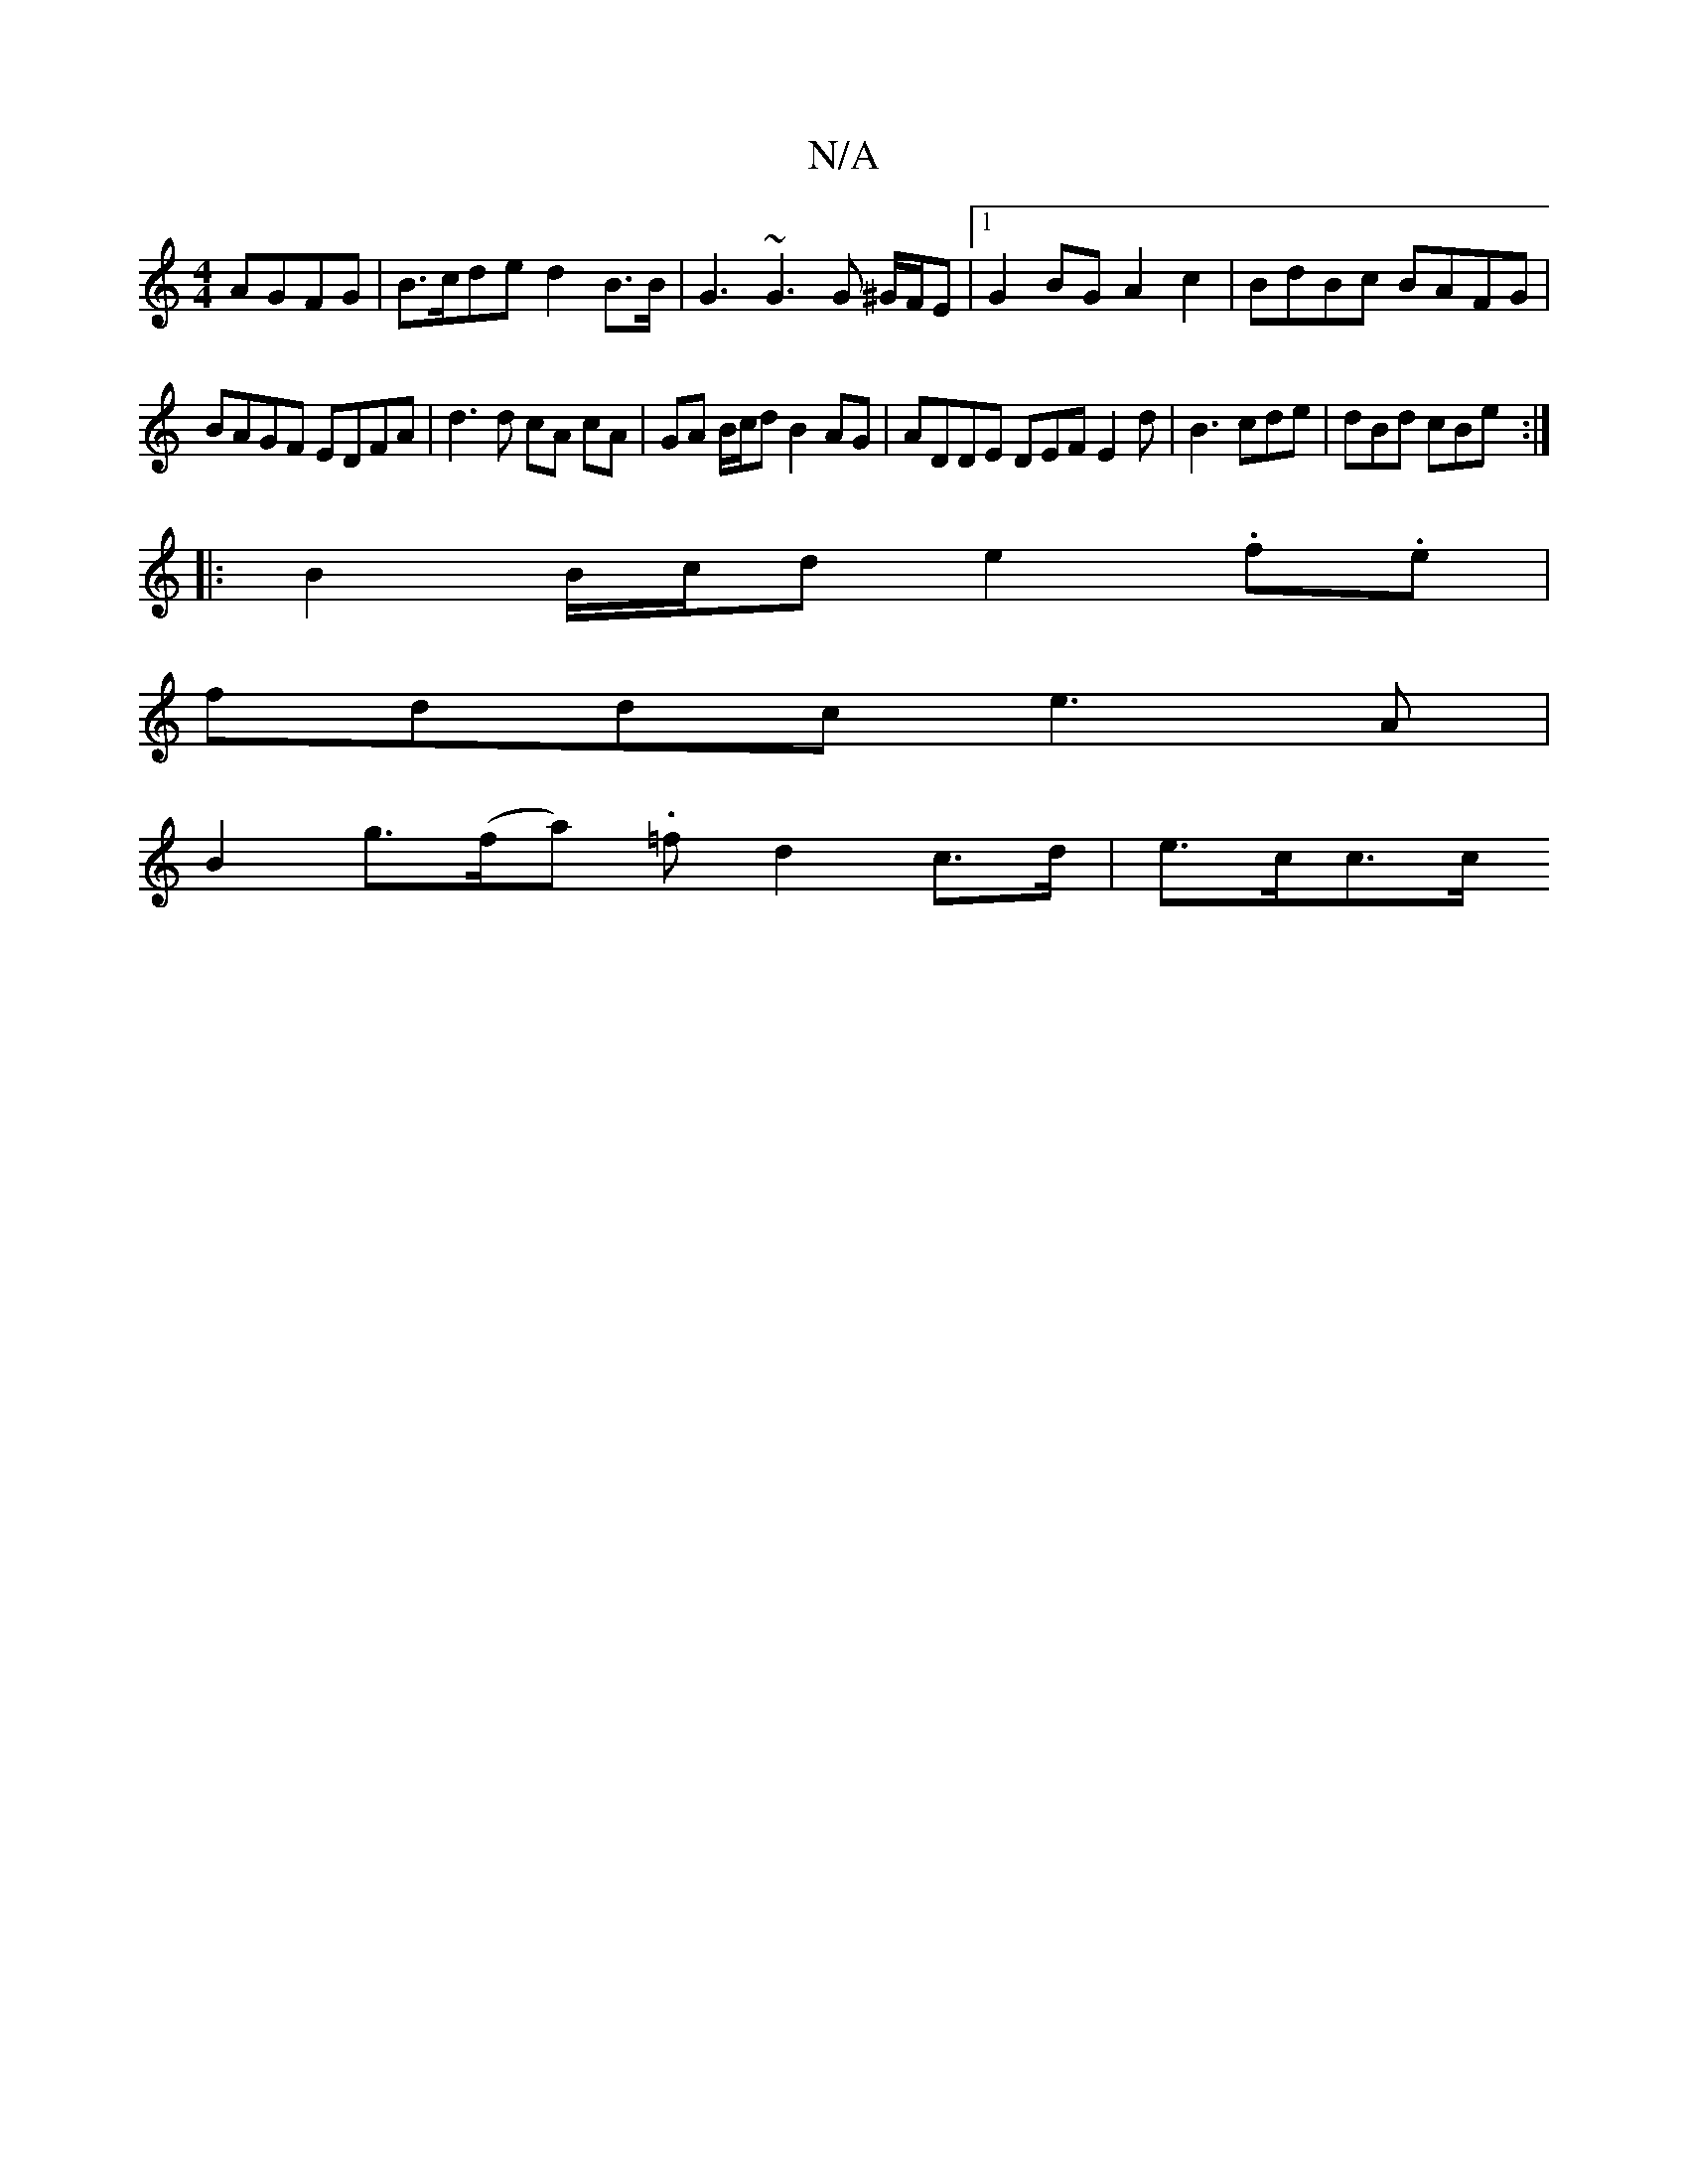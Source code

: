 X:1
T:N/A
M:4/4
R:N/A
K:Cmajor
AGFG | B>cde d2 B>B | G3 ~G3 G ^G/F/E |[1 G2BG A2 c2 | BdBc BAFG |
BAGF EDFA | d3 d cA cA | GA B/c/d B2 AG | ADDE DEF E2d|B3 cde | dBd cBe :|
|: B2 B/c/d e2 .f.e|
fddc e3A|
B2g>(fa) .=f- d2c>d|e>cc>c 